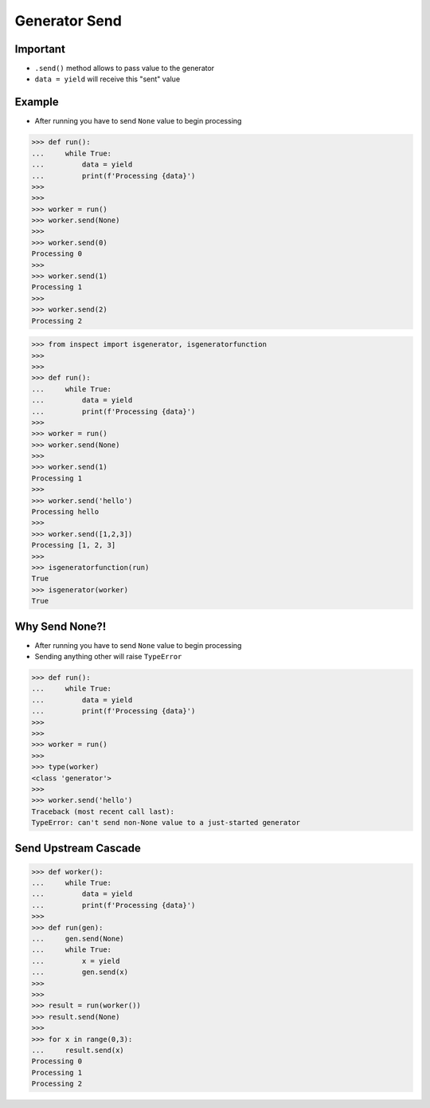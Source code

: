 Generator Send
==============


Important
---------
* ``.send()`` method allows to pass value to the generator
* ``data = yield`` will receive this "sent" value


Example
-------
* After running you have to send ``None`` value to begin processing

>>> def run():
...     while True:
...         data = yield
...         print(f'Processing {data}')
>>>
>>>
>>> worker = run()
>>> worker.send(None)
>>>
>>> worker.send(0)
Processing 0
>>>
>>> worker.send(1)
Processing 1
>>>
>>> worker.send(2)
Processing 2

>>> from inspect import isgenerator, isgeneratorfunction
>>>
>>>
>>> def run():
...     while True:
...         data = yield
...         print(f'Processing {data}')
>>>
>>> worker = run()
>>> worker.send(None)
>>>
>>> worker.send(1)
Processing 1
>>>
>>> worker.send('hello')
Processing hello
>>>
>>> worker.send([1,2,3])
Processing [1, 2, 3]
>>>
>>> isgeneratorfunction(run)
True
>>> isgenerator(worker)
True


Why Send None?!
---------------
* After running you have to send ``None`` value to begin processing
* Sending anything other will raise ``TypeError``

>>> def run():
...     while True:
...         data = yield
...         print(f'Processing {data}')
>>>
>>>
>>> worker = run()
>>>
>>> type(worker)
<class 'generator'>
>>>
>>> worker.send('hello')
Traceback (most recent call last):
TypeError: can't send non-None value to a just-started generator


Send Upstream Cascade
---------------------
>>> def worker():
...     while True:
...         data = yield
...         print(f'Processing {data}')
>>>
>>> def run(gen):
...     gen.send(None)
...     while True:
...         x = yield
...         gen.send(x)
>>>
>>>
>>> result = run(worker())
>>> result.send(None)
>>>
>>> for x in range(0,3):
...     result.send(x)
Processing 0
Processing 1
Processing 2
